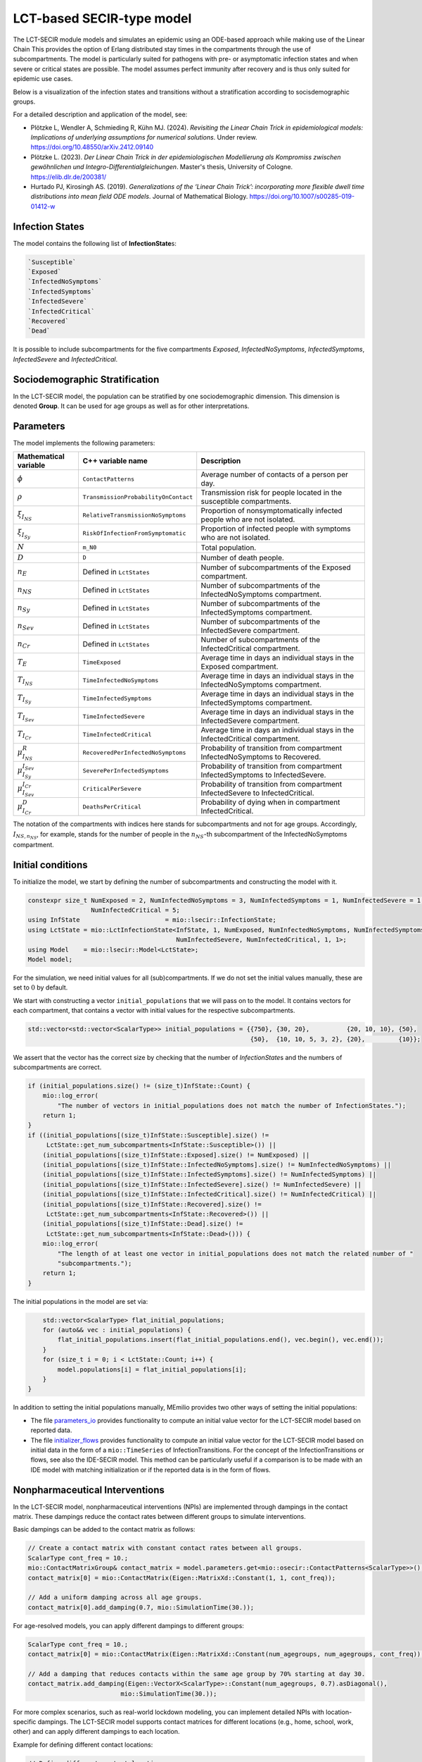 LCT-based SECIR-type model
==========================

The LCT-SECIR module models and simulates an epidemic using an ODE-based approach while making use of the Linear Chain 
This provides the option of Erlang distributed stay times in the compartments through the use of subcompartments. 
The model is particularly suited for pathogens with pre- or asymptomatic infection states and when severe or critical states are possible. The model assumes perfect immunity after recovery and is thus only suited for epidemic use cases. 

Below is a visualization of the infection states and transitions without a stratification according to socisdemographic groups.

.. image:: https://github.com/SciCompMod/memilio/assets/70579874/6a5d5a95-20f9-4176-8894-c091bd48bfb7
   :alt: tikzLCTSECIR


For a detailed description and application of the model, see:

- Plötzke L, Wendler A, Schmieding R, Kühn MJ. (2024). *Revisiting the Linear Chain Trick in epidemiological models: Implications of underlying assumptions for numerical solutions*. Under review. `https://doi.org/10.48550/arXiv.2412.09140 <https://doi.org/10.48550/arXiv.2412.09140>`_ 
- Plötzke L. (2023). *Der Linear Chain Trick in der epidemiologischen Modellierung als Kompromiss zwischen gewöhnlichen und Integro-Differentialgleichungen*. Master's thesis, University of Cologne. `https://elib.dlr.de/200381/ <https://elib.dlr.de/200381/>`_
- Hurtado PJ, Kirosingh AS. (2019). *Generalizations of the ‘Linear Chain Trick’: incorporating more flexible dwell time distributions into mean field ODE models*. Journal of Mathematical Biology. `https://doi.org/10.1007/s00285-019-01412-w <https://doi.org/10.1007/s00285-019-01412-w>`_


Infection States
----------------

The model contains the following list of **InfectionState**\s:

.. code-block:: RST

    `Susceptible`
    `Exposed`
    `InfectedNoSymptoms`
    `InfectedSymptoms`
    `InfectedSevere`
    `InfectedCritical`
    `Recovered`
    `Dead`

It is possible to include subcompartments for the five compartments `Exposed`, `InfectedNoSymptoms`, `InfectedSymptoms`, `InfectedSevere` and `InfectedCritical`.


Sociodemographic Stratification
-------------------------------

In the LCT-SECIR model, the population can be stratified by one sociodemographic dimension. This dimension is denoted **Group**. It can be used for age groups as well as for other interpretations. 


Parameters
----------

The model implements the following parameters:

.. list-table::
   :header-rows: 1
   :widths: 20 20 60

   * - Mathematical variable
     - C++ variable name
     - Description
   * - :math:`\phi`
     - ``ContactPatterns``
     - Average number of contacts of a person per day.
   * - :math:`\rho`
     - ``TransmissionProbabilityOnContact``
     - Transmission risk for people located in the susceptible compartments.
   * - :math:`\xi_{I_{NS}}`
     - ``RelativeTransmissionNoSymptoms``
     - Proportion of nonsymptomatically infected people who are not isolated.
   * - :math:`\xi_{I_{Sy}}`
     - ``RiskOfInfectionFromSymptomatic``
     - Proportion of infected people with symptoms who are not isolated.
   * - :math:`N`
     - ``m_N0``
     - Total population.
   * - :math:`D`
     - ``D``
     - Number of death people.
   * - :math:`n_E`
     - Defined in ``LctStates``
     - Number of subcompartments of the Exposed compartment.
   * - :math:`n_{NS}`
     - Defined in ``LctStates``
     - Number of subcompartments of the InfectedNoSymptoms compartment.
   * - :math:`n_{Sy}`
     - Defined in ``LctStates``
     - Number of subcompartments of the InfectedSymptoms compartment.
   * - :math:`n_{Sev}`
     - Defined in ``LctStates``
     - Number of subcompartments of the InfectedSevere compartment.
   * - :math:`n_{Cr}`
     - Defined in ``LctStates``
     - Number of subcompartments of the InfectedCritical compartment.
   * - :math:`T_E`
     - ``TimeExposed``
     - Average time in days an individual stays in the Exposed compartment.
   * - :math:`T_{I_{NS}}`
     - ``TimeInfectedNoSymptoms``
     - Average time in days an individual stays in the InfectedNoSymptoms compartment.
   * - :math:`T_{I_{Sy}}`
     - ``TimeInfectedSymptoms``
     - Average time in days an individual stays in the InfectedSymptoms compartment.
   * - :math:`T_{I_{Sev}}`
     - ``TimeInfectedSevere``
     - Average time in days an individual stays in the InfectedSevere compartment.
   * - :math:`T_{I_{Cr}}`
     - ``TimeInfectedCritical``
     - Average time in days an individual stays in the InfectedCritical compartment.
   * - :math:`\mu_{I_{NS}}^{R}`
     - ``RecoveredPerInfectedNoSymptoms``
     - Probability of transition from compartment InfectedNoSymptoms to Recovered.
   * - :math:`\mu_{I_{Sy}}^{I_{Sev}}`
     - ``SeverePerInfectedSymptoms``
     - Probability of transition from compartment InfectedSymptoms to InfectedSevere.
   * - :math:`\mu_{I_{Sev}}^{I_{Cr}}`
     - ``CriticalPerSevere``
     - Probability of transition from compartment InfectedSevere to InfectedCritical.
   * - :math:`\mu_{I_{Cr}}^{D}`
     - ``DeathsPerCritical``
     - Probability of dying when in compartment InfectedCritical.

The notation of the compartments with indices here stands for subcompartments and not for age groups. Accordingly, :math:`I_{NS,n_{NS}}`, for example, stands for the number of people in the :math:`n_{NS}`-th subcompartment of the InfectedNoSymptoms compartment.


Initial conditions
------------------

To initialize the model, we start by defining the number of subcompartments and constructing the model with it.

.. code-block:: cpp
    
    constexpr size_t NumExposed = 2, NumInfectedNoSymptoms = 3, NumInfectedSymptoms = 1, NumInfectedSevere = 1,
                     NumInfectedCritical = 5;
    using InfState                       = mio::lsecir::InfectionState;
    using LctState = mio::LctInfectionState<InfState, 1, NumExposed, NumInfectedNoSymptoms, NumInfectedSymptoms,
                                            NumInfectedSevere, NumInfectedCritical, 1, 1>;
    using Model    = mio::lsecir::Model<LctState>;
    Model model;

For the simulation, we need initial values for all (sub)compartments. If we do not set the initial values manually, these are set to :math:`0` by default.

We start with constructing a vector ``initial_populations`` that we will pass on to the model. It contains vectors for each compartment, that contains a vector with initial values for the respective subcompartments. 
    
.. code-block:: cpp

        std::vector<std::vector<ScalarType>> initial_populations = {{750}, {30, 20},          {20, 10, 10}, {50},
                                                                    {50},  {10, 10, 5, 3, 2}, {20},         {10}};

We assert that the vector has the correct size by checking that the number of `InfectionState`\s and the numbers of subcompartments are correct.

.. code-block:: cpp

        if (initial_populations.size() != (size_t)InfState::Count) {
            mio::log_error(
                "The number of vectors in initial_populations does not match the number of InfectionStates.");
            return 1;
        }
        if ((initial_populations[(size_t)InfState::Susceptible].size() !=
             LctState::get_num_subcompartments<InfState::Susceptible>()) ||
            (initial_populations[(size_t)InfState::Exposed].size() != NumExposed) ||
            (initial_populations[(size_t)InfState::InfectedNoSymptoms].size() != NumInfectedNoSymptoms) ||
            (initial_populations[(size_t)InfState::InfectedSymptoms].size() != NumInfectedSymptoms) ||
            (initial_populations[(size_t)InfState::InfectedSevere].size() != NumInfectedSevere) ||
            (initial_populations[(size_t)InfState::InfectedCritical].size() != NumInfectedCritical) ||
            (initial_populations[(size_t)InfState::Recovered].size() !=
             LctState::get_num_subcompartments<InfState::Recovered>()) ||
            (initial_populations[(size_t)InfState::Dead].size() !=
             LctState::get_num_subcompartments<InfState::Dead>())) {
            mio::log_error(
                "The length of at least one vector in initial_populations does not match the related number of "
                "subcompartments.");
            return 1;
        }

The initial populations in the model are set via:

.. code-block:: cpp

        std::vector<ScalarType> flat_initial_populations;
        for (auto&& vec : initial_populations) {
            flat_initial_populations.insert(flat_initial_populations.end(), vec.begin(), vec.end());
        }
        for (size_t i = 0; i < LctState::Count; i++) {
            model.populations[i] = flat_initial_populations[i];
        }
    }

    
In addition to setting the initial populations manually, MEmilio provides two other ways of setting the initial populations:  

- The file `parameters_io <https://github.com/SciCompMod/memilio/blob/main/cpp/models/lct_secir/parameters_io.h>`_ provides functionality to compute an initial value vector for the LCT-SECIR model based on reported data.
- The file `initializer_flows <https://github.com/SciCompMod/memilio/blob/main/cpp/models/lct_secir/initializer_flows.h>`_ provides functionality to compute an initial value vector for the LCT-SECIR model based on initial data in the form of a ``mio::TimeSeries`` of InfectionTransitions. For the concept of the InfectionTransitions or flows, see also the IDE-SECIR model. This method can be particularly useful if a comparison is to be made with an IDE model with matching initialization or if the reported data is in the form of flows.


.. _Nonpharmaceutical Interventions:
Nonpharmaceutical Interventions
-------------------------------

In the LCT-SECIR model, nonpharmaceutical interventions (NPIs) are implemented through dampings in the contact matrix. These dampings reduce the contact rates between different groups to simulate interventions.

Basic dampings can be added to the contact matrix as follows:

.. code-block:: cpp

    // Create a contact matrix with constant contact rates between all groups.
    ScalarType cont_freq = 10.;
    mio::ContactMatrixGroup& contact_matrix = model.parameters.get<mio::osecir::ContactPatterns<ScalarType>>();
    contact_matrix[0] = mio::ContactMatrix(Eigen::MatrixXd::Constant(1, 1, cont_freq));
    
    // Add a uniform damping across all age groups.
    contact_matrix[0].add_damping(0.7, mio::SimulationTime(30.));

For age-resolved models, you can apply different dampings to different groups:

.. code-block:: cpp

    ScalarType cont_freq = 10.;
    contact_matrix[0] = mio::ContactMatrix(Eigen::MatrixXd::Constant(num_agegroups, num_agegroups, cont_freq));
    
    // Add a damping that reduces contacts within the same age group by 70% starting at day 30.
    contact_matrix.add_damping(Eigen::VectorX<ScalarType>::Constant(num_agegroups, 0.7).asDiagonal(),
                             mio::SimulationTime(30.));


For more complex scenarios, such as real-world lockdown modeling, you can implement detailed NPIs with location-specific dampings. The LCT-SECIR model supports contact matrices for different locations (e.g., home, school, work, other) and can apply different dampings to each location.

Example for defining different contact locations:

.. code-block:: cpp

    // Define different contact locations
    enum class ContactLocation
    {
        Home = 0,
        School,
        Work,
        Other,
        Count,
    };
    
    // Map contact locations to strings for loading data files
    const std::map<ContactLocation, std::string> contact_locations = {
        {ContactLocation::Home, "home"},
        {ContactLocation::School, "school_pf_eig"},
        {ContactLocation::Work, "work"},
        {ContactLocation::Other, "other"}
    };

You can create intervention types that target specific locations with different intensities:

.. code-block:: cpp

    // Different types of NPI
    enum class Intervention
    {
        Home,
        SchoolClosure,
        HomeOffice,
        GatheringBanFacilitiesClosure,
        PhysicalDistanceAndMasks,
        SeniorAwareness,
    };
    
    // Different levels of NPI
    enum class InterventionLevel
    {
        Main,
        PhysicalDistanceAndMasks,
        SeniorAwareness,
        Holidays,
    };


Simulation
----------

We can simulate the model from :math:`t_0` to :math:`t_{\max}` with initial step size :math:`dt` as follows:

.. code-block:: cpp

    ScalarType t0 = 0;
    ScalarType tmax = 10;
    ScalarType dt = 0.5;
    mio::TimeSeries<ScalarType> result = mio::simulate<ScalarType, Model>(t0, tmax, dt, model);

You can also specify a custom integrator:

.. code-block:: cpp

    auto integrator = std::make_unique<mio::RKIntegratorCore>();
    integrator->set_dt_min(0.3);
    integrator->set_dt_max(1.0);
    integrator->set_rel_tolerance(1e-4);
    integrator->set_abs_tolerance(1e-1);
    
    mio::TimeSeries<ScalarType> result = mio::simulate<ScalarType, Model>(t0, tmax, dt, model, std::move(integrator));


Output
------

The simulation result is stratefied by subcompartments. The function ``calculate_compartments()`` aggregates the subcompartments by `InfectionState`\s.

.. code-block:: cpp

    mio::TimeSeries<ScalarType> population_no_subcompartments = model.calculate_compartments(result);

You can access the data in the `mio::TimeSeries` object as follows:

.. code-block:: cpp

    // Get the number of time points.
    auto num_points = static_cast<size_t>(result.get_num_time_points());
    
    // Access data at a specific time point.
    Eigen::VectorX value_at_time_i = result.get_value(i);
    ScalarType time_i = result.get_time(i);
    
    // Access the last time point.
    Eigen::VectorX last_value = result.get_last_value();
    ScalarType last_time = result.get_last_time();


You can print the simulation results as a formatted table:

.. code-block:: cpp

    // Print results to console with default formatting.
    result.print_table();
    
    // Print with custom column labels.
    std::vector<std::string> labels = {"S", "E", "C", "I", "H", "U", "R", "D"};
    result.print_table(labels);

Additionally, you can export the results to a CSV file:

.. code-block:: cpp

    // Export results to CSV with default settings.
    result.export_csv("simulation_results.csv");


Visualization
-------------

To visualize the results of a simulation, you can use the Python package :doc:`m-plot <../../python/m-plot>` and its documentation.

    
Examples
--------

An example can be found at:

- `examples/lct_secir.cpp <https://github.com/SciCompMod/memilio/blob/main/cpp/examples/lct_secir.cpp>`_ 


Overview of the ``lsecir`` namespace:
-----------------------------------------

.. doxygennamespace:: mio::lsecir
